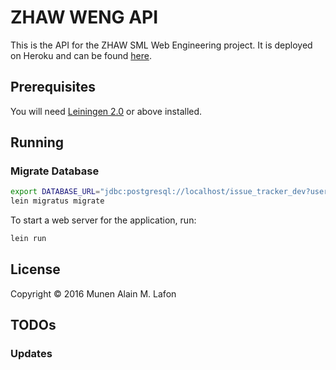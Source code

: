 * ZHAW WENG API

[[https://gitlab.com/munen/zhaw-weng-api/badges/master/build.svg]]

This is the API for the ZHAW SML Web Engineering project. It is
deployed on Heroku and can be found [[http://zhaw-weng-api.herokuapp.com/swagger-ui/index.html][here]].

** Prerequisites

You will need [[https://github.com/technomancy/leiningen][Leiningen 2.0]] or above installed.


** Running

*** Migrate Database

#+BEGIN_SRC sh
export DATABASE_URL="jdbc:postgresql://localhost/issue_tracker_dev?user=munen"
lein migratus migrate
#+END_SRC



To start a web server for the application, run:

#+BEGIN_SRC sh
    lein run
#+END_SRC

** License

Copyright © 2016 Munen Alain M. Lafon
** TODOs
*** Updates
